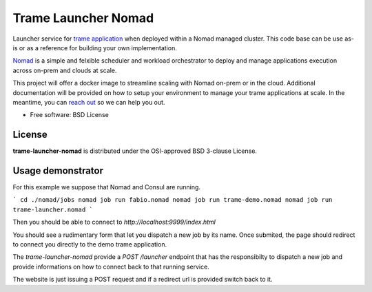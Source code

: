 =====================
Trame Launcher Nomad
=====================

Launcher service for `trame application <https://kitware.github.io/trame/>`_ when deployed within a Nomad managed cluster.
This code base can be use as-is or as a reference for building your own implementation.

`Nomad <https://www.nomadproject.io/>`_ is a simple and felxible scheduler and workload orchestrator to deploy and manage applications execution across on-prem and clouds at scale.

This project will offer a docker image to streamline scaling with Nomad on-prem or in the cloud. Additional documentation will be provided on how to setup your environment to manage your trame applications at scale.
In the meantime, you can `reach out <https://www.kitware.com/contact/>`_ so we can help you out.

* Free software: BSD License

License
--------

**trame-launcher-nomad** is distributed under the OSI-approved BSD 3-clause License.


Usage demonstrator
-------------------

For this example we suppose that Nomad and Consul are running.

```
cd ./nomad/jobs
nomad job run fabio.nomad
nomad job run trame-demo.nomad
nomad job run trame-launcher.nomad
```

Then you should be able to connect to `http://localhost:9999/index.html`

You should see a rudimentary form that let you dispatch a new job by its name.
Once submited, the page should redirect to connect you directly to the demo trame application.

The `trame-launcher-nomad` provide a `POST /launcher` endpoint that has the responsibilty to
dispatch a new job and provide informations on how to connect back to that running service.

The website is just issuing a POST request and if a redirect url is provided switch back to it.
